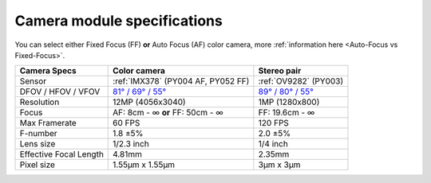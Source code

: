 Camera module specifications
****************************

You can select either Fixed Focus (FF) **or** Auto Focus (AF) color camera, more :ref:`information here <Auto-Focus vs Fixed-Focus>`.

.. list-table::
   :header-rows: 1

   * - Camera Specs
     - Color camera
     - Stereo pair
   * - Sensor
     - :ref:`IMX378` (PY004 AF, PY052 FF)
     - :ref:`OV9282` (PY003)
   * - DFOV / HFOV / VFOV
     - `81° / 69° / 55° <https://fov.luxonis.com/?horizontalFov=69&verticalFov=55&horizontalResolution=4056&verticalResolution=3040>`__
     - `89° / 80° / 55° <https://fov.luxonis.com/?horizontalFov=80&verticalFov=55&horizontalResolution=1280&verticalResolution=800>`__
   * - Resolution
     - 12MP (4056x3040)
     - 1MP (1280x800)
   * - Focus
     - AF: 8cm - ∞ **or** FF: 50cm - ∞
     - FF: 19.6cm - ∞
   * - Max Framerate
     - 60 FPS
     - 120 FPS
   * - F-number
     - 1.8 ±5%
     - 2.0 ±5%
   * - Lens size
     - 1/2.3 inch
     - 1/4 inch
   * - Effective Focal Length
     - 4.81mm
     - 2.35mm
   * - Pixel size
     - 1.55µm x 1.55µm
     - 3µm x 3µm
